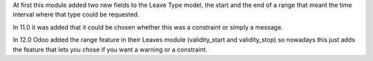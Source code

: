 At first this module added two new fields to the Leave Type model, the
start and the end of a range that meant the time interval where that type
could be requested.

In 11.0 it was added that it could be chosen whether this was a constraint or
simply a message.

In 12.0 Odoo added the range feature in their Leaves module (validity_start and
validity_stop) so nowadays this just
adds the feature that lets you chose if you want a warning or a constraint.
